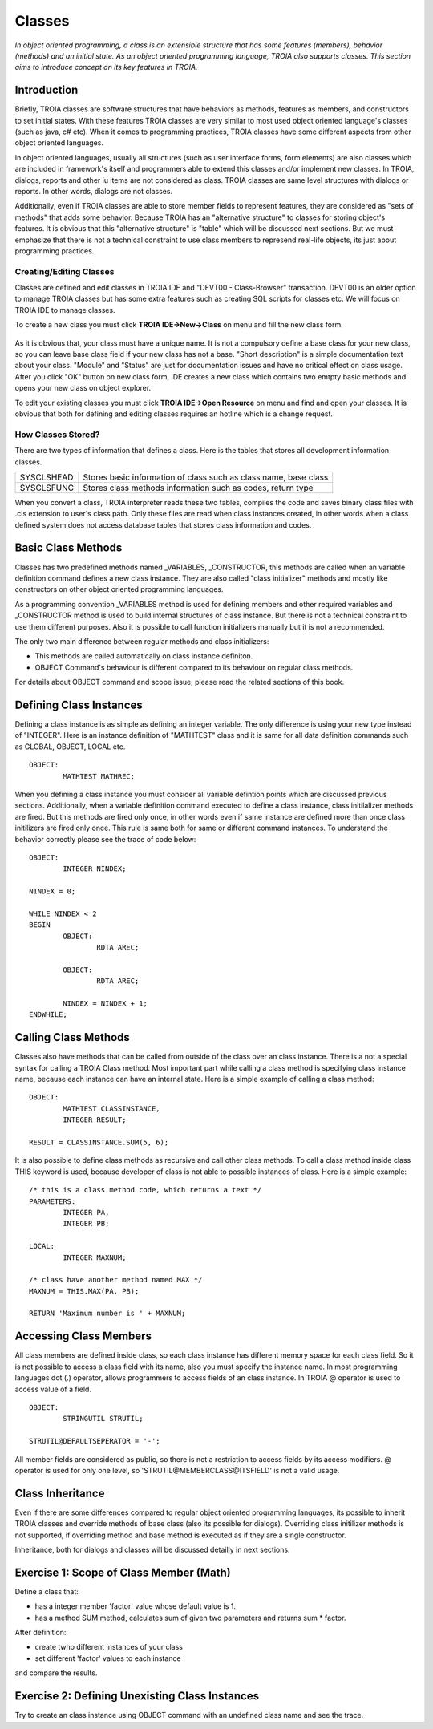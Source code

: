 

=======
Classes
=======

*In object oriented programming, a class is an extensible structure that has some features (members), behavior (methods) and an initial state. As an object oriented programming language, TROIA also supports classes. This section aims to introduce concept an its key features in TROIA.*

Introduction
------------

Briefly, TROIA classes are software structures that have behaviors as methods, features as members, and constructors to set initial states. With these features TROIA classes are very similar to most used object oriented language's classes (such as java, c# etc). When it comes to programming practices, TROIA classes have some different aspects from other object oriented languages.

In object oriented languages, usually all structures (such as user interface forms, form elements) are also classes which are included in framework's itself and programmers able to extend this classes and/or implement new classes. In TROIA, dialogs, reports and other iu items are not considered as class. TROIA classes are same level structures with dialogs or reports. In other words, dialogs are not classes.

Additionally, even if TROIA classes are able to store member fields to represent features, they are considered as "sets of methods" that adds some behavior. Because TROIA has an "alternative structure" to classes for storing object's features. It is obvious that this "alternative structure" is "table" which will be discussed next sections. But we must emphasize that there is not a technical constraint to use class members to represend real-life objects, its just about programming practices.


Creating/Editing Classes
========================

Classes are defined and edit classes in TROIA IDE and "DEVT00 - Class-Browser" transaction. DEVT00 is an older option to manage TROIA classes but has some extra features such as creating SQL scripts for classes etc. We will focus on TROIA IDE to manage classes.

To create a new class you must click **TROIA IDE->New->Class** on menu and fill the new class form.

.. figure:: images/classes/newclass.png
   :width: 360 px
   :target: images/classes/newclass.png
   :align: center
   
As it is obvious that, your class must have a unique name. It is not a compulsory define a base class for your new class, so you can leave base class field if your new class has not a base. "Short description" is a simple documentation text about your class. "Module" and "Status" are just for documentation issues and have no critical effect on class usage. After you click "OK" button on new class form, IDE creates a new class which contains two emtpty basic methods and opens your new class on object explorer.

To edit your existing classes you must click **TROIA IDE->Open Resource** on menu and find and open your classes. It is obvious that both for defining and editing classes requires an hotline which is a change request.


How Classes Stored?
===================

There are two types of information that defines a class. Here is the tables that stores all development information classes.

+------------+---------------------------------------------------------------------+
| SYSCLSHEAD | Stores basic information of class such as class name, base class    |
+------------+---------------------------------------------------------------------+
| SYSCLSFUNC | Stores class methods information such as codes, return type         |
+------------+---------------------------------------------------------------------+

When you convert a class, TROIA interpreter reads these two tables, compiles the code and saves binary class files with .cls extension to user's class path. Only these files are read when class instances created, in other words when a class defined system does not access database tables that stores class information and codes.

Basic Class Methods
--------------------

Classes has two predefined methods named _VARIABLES, _CONSTRUCTOR, this methods are called when an variable definition command defines a new class instance. They are also called "class initializer" methods and mostly like constructors on other object oriented programming languages.

As a programming convention _VARIABLES method is used for defining members and other required variables and _CONSTRUCTOR method is used to build internal structures of class instance. But there is not a technical constraint to use them different purposes. Also it is possible to call function initializers manually but it is not a recommended.

The only two main difference between regular methods and class initializers:

- This methods are called automatically on class instance definiton.
- OBJECT Command's behaviour is different compared to its behaviour on regular class methods. 

For details about OBJECT command and scope issue, please read the related sections of this book.


Defining Class Instances
------------------------
Defining a class instance is as simple as defining an integer variable. The only difference is using your new type instead of "INTEGER". Here is an instance definition of "MATHTEST" class and it is same for all data definition commands such as GLOBAL, OBJECT, LOCAL etc.

::

	OBJECT:
		MATHTEST MATHREC;
	
When you defining a class instance you must consider all variable defintion points which are discussed previous sections. Additionally, when a variable definition command executed to define a class instance, class initilalizer methods are fired. But this methods are fired only once, in other words even if same instance are defined more than once class initilizers are fired only once. This rule is same both for same or different command instances. To understand the behavior correctly please see the trace of code below:


::

	OBJECT:
		INTEGER NINDEX;

	NINDEX = 0;

	WHILE NINDEX < 2
	BEGIN
		OBJECT:
			RDTA AREC;
			
		OBJECT:
			RDTA AREC;
			
		NINDEX = NINDEX + 1;
	ENDWHILE;


Calling Class Methods
---------------------

Classes also have methods that can be called from outside of the class over an class instance. There is a not a special syntax for calling a TROIA Class method. Most important part while calling a class method is specifying class instance name, because each instance can have an internal state. Here is a simple example of calling a class method:

::

	OBJECT:
		MATHTEST CLASSINSTANCE,
		INTEGER RESULT;
		
	RESULT = CLASSINSTANCE.SUM(5, 6);
	
It is also possible to define class methods as recursive and call other class methods. To call a class method inside class THIS keyword is used, because developer of class is not able to possible instances of class. Here is a simple example:


::

	/* this is a class method code, which returns a text */
	PARAMETERS:
		INTEGER PA,
		INTEGER PB;
	
	LOCAL:
		INTEGER MAXNUM;
	
	/* class have another method named MAX */
	MAXNUM = THIS.MAX(PA, PB);
	
	RETURN 'Maximum number is ' + MAXNUM;
	

Accessing Class Members
-----------------------

All class members are defined inside class, so each class instance has different memory space for each class field. So it is not possible to access a class field with its name, also you must specify the instance name. In most programming languages dot (.) operator, allows programmers to access fields of an class instance. In TROIA @ operator is used to access value of a field.

::

	OBJECT:
		STRINGUTIL STRUTIL;
		
	STRUTIL@DEFAULTSEPERATOR = '-';
	
All member fields are considered as public, so there is not a restriction to access fields by its access modifiers. @ operator is used for only one level, so 'STRUTIL@MEMBERCLASS@ITSFIELD' is not a valid usage.
	

Class Inheritance
-----------------

Even if there are some differences compared to regular object oriented programming languages, its possible to inherit TROIA classes and override methods of base class (also its possible for dialogs). Overriding class initilizer methods is not supported, if overriding method and base method is executed as if they are a single constructor.  

Inheritance, both for dialogs and classes will be discussed detailly in next sections.
	

Exercise 1: Scope of Class Member (Math)
----------------------------------------

Define a class that:

- has a integer member 'factor' value whose default value is 1.
- has a method SUM method, calculates sum of given two parameters and returns sum * factor.

After definition:

- create twho different instances of your class
- set different 'factor' values to each instance

and compare the results.


Exercise 2: Defining Unexisting Class Instances
-----------------------------------------------

Try to create an class instance using OBJECT command with an undefined class name and see the trace.
